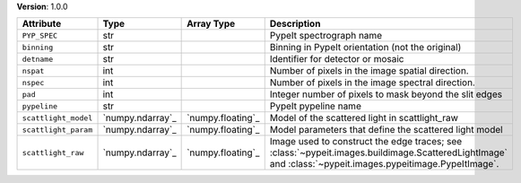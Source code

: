 
**Version**: 1.0.0

====================  ================  =================  ========================================================================================================================================================
Attribute             Type              Array Type         Description                                                                                                                                             
====================  ================  =================  ========================================================================================================================================================
``PYP_SPEC``          str                                  PypeIt spectrograph name                                                                                                                                
``binning``           str                                  Binning in PypeIt orientation (not the original)                                                                                                        
``detname``           str                                  Identifier for detector or mosaic                                                                                                                       
``nspat``             int                                  Number of pixels in the image spatial direction.                                                                                                        
``nspec``             int                                  Number of pixels in the image spectral direction.                                                                                                       
``pad``               int                                  Integer number of pixels to mask beyond the slit edges                                                                                                  
``pypeline``          str                                  PypeIt pypeline name                                                                                                                                    
``scattlight_model``  `numpy.ndarray`_  `numpy.floating`_  Model of the scattered light in scattlight_raw                                                                                                          
``scattlight_param``  `numpy.ndarray`_  `numpy.floating`_  Model parameters that define the scattered light model                                                                                                  
``scattlight_raw``    `numpy.ndarray`_  `numpy.floating`_  Image used to construct the edge traces; see :class:`~pypeit.images.buildimage.ScatteredLightImage` and :class:`~pypeit.images.pypeitimage.PypeItImage`.
====================  ================  =================  ========================================================================================================================================================
